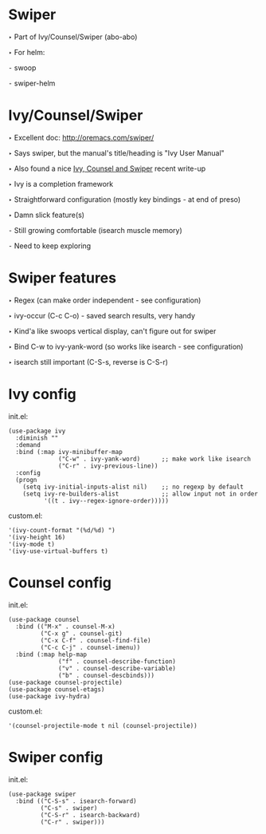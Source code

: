 * Swiper

  ‣ Part of Ivy/Counsel/Swiper (abo-abo)

  ‣ For helm:

    ⁃ swoop

    ⁃ swiper-helm

* Ivy/Counsel/Swiper

  ‣ Excellent doc: http://oremacs.com/swiper/

  ‣ Says swiper, but the manual's title/heading is "Ivy User Manual"

  ‣ Also found a nice [[https://writequit.org/denver-emacs/presentations/2017-04-11-ivy.html][Ivy, Counsel and Swiper]] recent write-up

  ‣ Ivy is a completion framework

  ‣ Straightforward configuration (mostly key bindings - at end of preso)

  ‣ Damn slick feature(s)

    ⁃ Still growing comfortable (isearch muscle memory)

    ⁃ Need to keep exploring
* Swiper features

  ‣ Regex (can make order independent - see configuration)

  ‣ ivy-occur (C-c C-o) - saved search results, very handy

  ‣ Kind'a like swoops vertical display, can't figure out for swiper

  ‣ Bind C-w to ivy-yank-word (so works like isearch - see configuration)

  ‣ isearch still important (C-S-s, reverse is C-S-r)

* Ivy config

  init.el:
    #+BEGIN_SRC elisp
    (use-package ivy
      :diminish ""
      :demand
      :bind (:map ivy-minibuffer-map
                  ("C-w" . ivy-yank-word)      ;; make work like isearch
                  ("C-r" . ivy-previous-line))
      :config
      (progn
        (setq ivy-initial-inputs-alist nil)    ;; no regexp by default
        (setq ivy-re-builders-alist            ;; allow input not in order
              '((t . ivy--regex-ignore-order)))))
    #+END_SRC

  custom.el:
    #+BEGIN_SRC elisp
     '(ivy-count-format "(%d/%d) ")
     '(ivy-height 16)
     '(ivy-mode t)
     '(ivy-use-virtual-buffers t)
    #+END_SRC

* Counsel config

  init.el:
    #+BEGIN_SRC elisp
    (use-package counsel
      :bind (("M-x" . counsel-M-x)
             ("C-x g" . counsel-git)
             ("C-x C-f" . counsel-find-file)
             ("C-c C-j" . counsel-imenu))
      :bind (:map help-map
                  ("f" . counsel-describe-function)
                  ("v" . counsel-describe-variable)
                  ("b" . counsel-descbinds)))
    (use-package counsel-projectile)
    (use-package counsel-etags)
    (use-package ivy-hydra)
    #+END_SRC

  custom.el:
    #+BEGIN_SRC elisp
    '(counsel-projectile-mode t nil (counsel-projectile))
    #+END_SRC
  
* Swiper config

  init.el:
    #+BEGIN_SRC elisp
    (use-package swiper
      :bind (("C-S-s" . isearch-forward)
             ("C-s" . swiper)
             ("C-S-r" . isearch-backward)
             ("C-r" . swiper)))
    #+END_SRC
